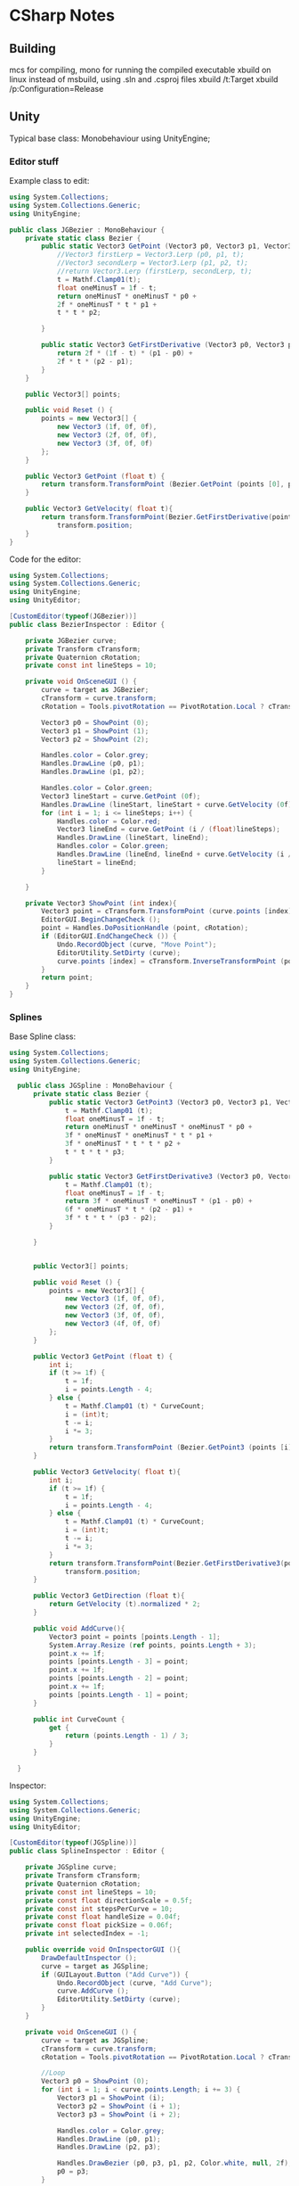 * CSharp Notes
** Building
   mcs for compiling,
   mono for running the compiled executable
   xbuild on linux instead of msbuild, using .sln and .csproj files
   xbuild /t:Target
   xbuild /p:Configuration=Release
** Unity
   Typical base class: Monobehaviour
   using UnityEngine;
*** Editor stuff
    Example class to edit:
    #+begin_src csharp
      using System.Collections;
      using System.Collections.Generic;
      using UnityEngine;

      public class JGBezier : MonoBehaviour {
    	  private static class Bezier {
    		  public static Vector3 GetPoint (Vector3 p0, Vector3 p1, Vector3 p2, float t){
    			  //Vector3 firstLerp = Vector3.Lerp (p0, p1, t);
    			  //Vector3 secondLerp = Vector3.Lerp (p1, p2, t);
    			  //return Vector3.Lerp (firstLerp, secondLerp, t);
    			  t = Mathf.Clamp01(t);
    			  float oneMinusT = 1f - t;
    			  return oneMinusT * oneMinusT * p0 +
    			  2f * oneMinusT * t * p1 +
    			  t * t * p2;

    		  }

    		  public static Vector3 GetFirstDerivative (Vector3 p0, Vector3 p1, Vector3 p2, float t){
    			  return 2f * (1f - t) * (p1 - p0) +
    			  2f * t * (p2 - p1);
    		  }
    	  }

    	  public Vector3[] points;

    	  public void Reset () {
    		  points = new Vector3[] {
    			  new Vector3 (1f, 0f, 0f),
    			  new Vector3 (2f, 0f, 0f),
    			  new Vector3 (3f, 0f, 0f)
    		  };
    	  }

    	  public Vector3 GetPoint (float t) {
    		  return transform.TransformPoint (Bezier.GetPoint (points [0], points [1], points [2], t));
    	  }

    	  public Vector3 GetVelocity( float t){
    		  return transform.TransformPoint(Bezier.GetFirstDerivative(points[0], points[1], points[2], t)) - 
    			  transform.position;
    	  }
      }
    #+end_src
    Code for the editor:
    #+begin_src csharp
      using System.Collections;
      using System.Collections.Generic;
      using UnityEngine;
      using UnityEditor;

      [CustomEditor(typeof(JGBezier))]
      public class BezierInspector : Editor {

    	  private JGBezier curve;
    	  private Transform cTransform;
    	  private Quaternion cRotation;
    	  private const int lineSteps = 10;

    	  private void OnSceneGUI () {
    		  curve = target as JGBezier;
    		  cTransform = curve.transform;
    		  cRotation = Tools.pivotRotation == PivotRotation.Local ? cTransform.rotation : Quaternion.identity;

    		  Vector3 p0 = ShowPoint (0);
    		  Vector3 p1 = ShowPoint (1);
    		  Vector3 p2 = ShowPoint (2);

    		  Handles.color = Color.grey;
    		  Handles.DrawLine (p0, p1);
    		  Handles.DrawLine (p1, p2);

    		  Handles.color = Color.green;
    		  Vector3 lineStart = curve.GetPoint (0f);
    		  Handles.DrawLine (lineStart, lineStart + curve.GetVelocity (0f));
    		  for (int i = 1; i <= lineSteps; i++) {
    			  Handles.color = Color.red;
    			  Vector3 lineEnd = curve.GetPoint (i / (float)lineSteps);
    			  Handles.DrawLine (lineStart, lineEnd);
    			  Handles.color = Color.green;
    			  Handles.DrawLine (lineEnd, lineEnd + curve.GetVelocity (i / (float)lineSteps));
    			  lineStart = lineEnd;
    		  }

    	  }

    	  private Vector3 ShowPoint (int index){
    		  Vector3 point = cTransform.TransformPoint (curve.points [index]);
    		  EditorGUI.BeginChangeCheck ();
    		  point = Handles.DoPositionHandle (point, cRotation);
    		  if (EditorGUI.EndChangeCheck ()) {
    			  Undo.RecordObject (curve, "Move Point");
    			  EditorUtility.SetDirty (curve);
    			  curve.points [index] = cTransform.InverseTransformPoint (point);
    		  }
    		  return point;
    	  }
      }
    #+end_src
*** Splines
    Base Spline class:
    #+begin_src csharp
    using System.Collections;
    using System.Collections.Generic;
    using UnityEngine;

      public class JGSpline : MonoBehaviour {
    	  private static class Bezier {
    		  public static Vector3 GetPoint3 (Vector3 p0, Vector3 p1, Vector3 p2, Vector3 p3, float t){
    			  t = Mathf.Clamp01 (t);
    			  float oneMinusT = 1f - t;
    			  return oneMinusT * oneMinusT * oneMinusT * p0 +
    			  3f * oneMinusT * oneMinusT * t * p1 +
    			  3f * oneMinusT * t * t * p2 +
    			  t * t * t * p3;
    		  }

    		  public static Vector3 GetFirstDerivative3 (Vector3 p0, Vector3 p1, Vector3 p2, Vector3 p3, float t){
    			  t = Mathf.Clamp01 (t);
    			  float oneMinusT = 1f - t;
    			  return 3f * oneMinusT * oneMinusT * (p1 - p0) +
    			  6f * oneMinusT * t * (p2 - p1) +
    			  3f * t * t * (p3 - p2);
    		  }

    	  }


    	  public Vector3[] points;

    	  public void Reset () {
    		  points = new Vector3[] {
    			  new Vector3 (1f, 0f, 0f),
    			  new Vector3 (2f, 0f, 0f),
    			  new Vector3 (3f, 0f, 0f),
    			  new Vector3 (4f, 0f, 0f)
    		  };
    	  }

    	  public Vector3 GetPoint (float t) {
    		  int i;
    		  if (t >= 1f) {
    			  t = 1f;
    			  i = points.Length - 4;
    		  } else {
    			  t = Mathf.Clamp01 (t) * CurveCount;
    			  i = (int)t;
    			  t -= i;
    			  i *= 3;
    		  }
    		  return transform.TransformPoint (Bezier.GetPoint3 (points [i], points [i+1], points [i+2], points[3], t));
    	  }

    	  public Vector3 GetVelocity( float t){
    		  int i;
    		  if (t >= 1f) {
    			  t = 1f;
    			  i = points.Length - 4;
    		  } else {
    			  t = Mathf.Clamp01 (t) * CurveCount;
    			  i = (int)t;
    			  t -= i;
    			  i *= 3;
    		  }
    		  return transform.TransformPoint(Bezier.GetFirstDerivative3(points[0], points[1], points[2], points[3], t)) - 
    			  transform.position;
    	  }

    	  public Vector3 GetDirection (float t){
    		  return GetVelocity (t).normalized * 2;
    	  }

    	  public void AddCurve(){
    		  Vector3 point = points [points.Length - 1];
    		  System.Array.Resize (ref points, points.Length + 3);
    		  point.x += 1f;
    		  points [points.Length - 3] = point;
    		  point.x += 1f;
    		  points [points.Length - 2] = point;
    		  point.x += 1f;
    		  points [points.Length - 1] = point;
    	  }

    	  public int CurveCount {
    		  get {
    			  return (points.Length - 1) / 3;
    		  }
    	  }

      }
    #+end_src

    Inspector:
    #+begin_src csharp
      using System.Collections;
      using System.Collections.Generic;
      using UnityEngine;
      using UnityEditor;

      [CustomEditor(typeof(JGSpline))]
      public class SplineInspector : Editor {

    	  private JGSpline curve;
    	  private Transform cTransform;
    	  private Quaternion cRotation;
    	  private const int lineSteps = 10;
    	  private const float directionScale = 0.5f;
    	  private const int stepsPerCurve = 10;
    	  private const float handleSize = 0.04f;
    	  private const float pickSize = 0.06f;
    	  private int selectedIndex = -1;

    	  public override void OnInspectorGUI (){
    		  DrawDefaultInspector ();
    		  curve = target as JGSpline;
    		  if (GUILayout.Button ("Add Curve")) {
    			  Undo.RecordObject (curve, "Add Curve");
    			  curve.AddCurve ();
    			  EditorUtility.SetDirty (curve);
    		  }
    	  }

    	  private void OnSceneGUI () {
    		  curve = target as JGSpline;
    		  cTransform = curve.transform;
    		  cRotation = Tools.pivotRotation == PivotRotation.Local ? cTransform.rotation : Quaternion.identity;

    		  //Loop 
    		  Vector3 p0 = ShowPoint (0);
    		  for (int i = 1; i < curve.points.Length; i += 3) {
    			  Vector3 p1 = ShowPoint (i);
    			  Vector3 p2 = ShowPoint (i + 1);
    			  Vector3 p3 = ShowPoint (i + 2);

    			  Handles.color = Color.grey;
    			  Handles.DrawLine (p0, p1);
    			  Handles.DrawLine (p2, p3);
			
    			  Handles.DrawBezier (p0, p3, p1, p2, Color.white, null, 2f);
    			  p0 = p3;
    		  }

    		  ShowDirections ();
    		  /* not needed because of Handles.DrawBezier
    		  Handles.color = Color.green;
    		  Vector3 lineStart = curve.GetPoint (0f);
    		  Handles.DrawLine (lineStart, lineStart + curve.GetDirection (0f));
    		  for (int i = 1; i <= lineSteps; i++) {
    			  Handles.color = Color.red;
    			  Vector3 lineEnd = curve.GetPoint (i / (float)lineSteps);
    			  Handles.DrawLine (lineStart, lineEnd);
    			  Handles.color = Color.green;
    			  Handles.DrawLine (lineEnd, lineEnd + curve.GetDirection (i / (float)lineSteps));
    			  lineStart = lineEnd;
    		  }
    		  ,*/

    	  }

    	  //get s a value while registering for changes
    	  private Vector3 ShowPoint (int index){
    		  Vector3 point = cTransform.TransformPoint (curve.points [index]);
    		  float size = HandleUtility.GetHandleSize (point);
    		  Handles.color = Color.white;
    		  if (Handles.Button (point, cRotation, size * handleSize, size * pickSize, Handles.DotHandleCap)) {
    			  selectedIndex = index;
    		  }
    		  if (selectedIndex == index) {
    			  EditorGUI.BeginChangeCheck ();
    			  point = Handles.DoPositionHandle (point, cRotation);
    			  if (EditorGUI.EndChangeCheck ()) {
    				  Undo.RecordObject (curve, "Move Point");
    				  EditorUtility.SetDirty (curve);
    				  curve.points [index] = cTransform.InverseTransformPoint (point);
    			  }
    		  }
    		  return point;
    	  }

    	  private void ShowDirections(){
    		  Handles.color = Color.green;
    		  Vector3 point = curve.GetPoint (0f);
    		  Handles.DrawLine (point, point + curve.GetDirection (0f) * directionScale);
    		  int steps = stepsPerCurve * curve.CurveCount;
    		  for (int i = 1; i <= steps; i++) {
    			  point = curve.GetPoint(i / (float)steps);
    			  Handles.DrawLine(point, point + curve.GetDirection( i / (float) steps) * directionScale);
    		  }
    	  }


      }

    #+end_src

** Lambdas
   Func<int, int, bool> a = (x,y) => x == y;
** Sorting
   List<Order> SortedList = objListOrder.OrderBy(o => o.OrderDate).ToList();

   Alt:
   var x = from x in list orderBy x.val select x
** Networking
   On the C# side, breaks down to using System.Net.Sockets,
   and System for [Serializable] flag for data classes.

   #+begin_src csharp
     using System;
     using System.Net.Sockets;

     [Serializable]
     public class MyData {
         public int age;
         public string name;
     }
   
     public String host = "localhost";
     public Int32 port = 50000;

     TcpClient tcp_socket = new TcpClient(host, port);
     NetworkStream net_stream = tcp_socket.GetStream();
     StreamWriter socket_writer = new StreamWriter(net_stream);
     StreamReader socket_reader = new StreamReader(net_stream);
     socket_writer.AutoFlush = true;
   #+end_src

   With Actual Transmission being:
   #+begin_src csharp
     MyData example = new MyData(23, "Bob");
     string data = JsonUtility.ToJson(example);
     socket_writer.Writer(dataAsJson);
   #+end_src

   And Reading being:
   #+begin_src csharp
   string readString = socket_reader.ReadLine();
   JsonUtility.FromJsonOverwrite(example, readString);
   #+end_src

   Closing:
   #+begin_src csharp
     socket_writer.Close();
     socket_reader.Close();
     tcp_socket.Close();
   #+end_src

* Shader Notes 
  Notes based on [[http://www.alanzucconi.com/2015/06/10/a-gentle-introduction-to-shaders-in-unity3d/][Alan Zucconi's tutorials]]
  [[https://digitalerr0r.wordpress.com/2015/09/02/unity-5-shader-programming-1-an-introduction-to-shaders/][secondary tutorial]]
  [[http://catlikecoding.com/unity/tutorials/][tertiary tutorial]]
  [[https://en.wikibooks.org/wiki/Cg_Programming/Vertex_Transformations][cg wikibook]]
  [[http://www.catalinzima.com/xna/tutorials/crash-course-in-hlsl/][hlsl]]
  Types: 32 bit *float* is rarely needed,
  16 bit *half* preferred
  10 bit *fixed* goes from -2 to +2

** Basic layout:
   #+begin_src shader
     Shader "MyShader"
     {
  	   Properties
  	   {
  		   // The properties of your shaders
  		   // - textures
  		   // - colours
  		   // - parameters
  		   // ...
  	   }

  	   SubShader
  	   {
  		   // The code of your shaders
  		   // - surface shader
  		   //    OR
  		   // - vertex and fragment shader
  		   //    OR
  		   // - fixed function shader
  	   }	
     }
   #+end_src
** Properties
   Provides unity inspector access to variables
   #+begin_src shader
     Properties
     {
     // Type "2D" indicates texture parameters
     // the subshader type corresponding to "2D" == "sampler2D"
   	  _MyTexture ("My texture", 2D) = "white" {}
      //bump to indicate a normal map
   	  _MyNormalMap ("My normal map", 2D) = "bump" {}	// Grey

   	  _MyInt ("My integer", Int) = 2
   	  _MyFloat ("My float", Float) = 1.5
   	  _MyRange ("My range", Range(0.0, 1.0)) = 0.5

      //Colours are RGBA, 
      //subshader corresponding type: "float4" or "half4"
   	  _MyColor ("My colour", Color) = (1, 0, 0, 1)	// (R, G, B, A)
   	  _MyVector ("My Vector4", Vector) = (0, 0, 0, 0)	// (x, y, z, w)
     }
   #+end_src
** Shader Body

   #+begin_src shader
     SubShader
     {
         Tags
         {
             "Queue" = "Geometry"
             "RenderType" = "Opaque"
         }
         CGPROGRAM
         // Cg / HLSL code of the shader
         // ...
         ENDCG
     }
    #+end_src
*** Tags
    [[https://docs.unity3d.com/Manual/SL-PassTags.html][Tags]] define properties of the shader to unity.

    *Queue* : The order to render the shader
    *Rendertype* : How to render the shader
    *LightMode* : ForwardBase rendering.

    Queue Values are an int:
    Background: 1000,
    Geometry : 2000,
    Transparent : 3000,
    Overlay : 4000
    
    Can also specify offsets: Background+2
*** Imports
    To access global variables:
    #include "UnityCG.cginc"

    

** Surface Shaders
   uses #pragma surface [functionName] [params]
   #+begin_src shader
     CGPROGRAM
     // Uses the Labertian lighting model
     #pragma surface surf Lambert
     sampler2D _MainTex;	// The input texture
     struct Input {
   	  float2 uv_MainTex;
     };

     void surf (Input IN, inout SurfaceOutput o) {
   	  o.Albedo = tex2D (_MainTex, IN.uv_MainTex).rgb;
     }
     ENDCG
   #+end_src

   #+begin_src shader
     Shader "Example/Diffuse Simple" {
         SubShader {
           Tags { "RenderType" = "Opaque" }
           CGPROGRAM
           #pragma surface surf Lambert
           struct Input {
               float4 color : COLOR;
           };
           void surf (Input IN, inout SurfaceOutput o) {
               o.Albedo = 1; // 1 = (1,1,1,1) = white
           }
           ENDCG
         }
         Fallback "Diffuse"
       }
   #+end_src


   #+begin_src shader
       Shader "Example/Diffuse Texture" {
         Properties {
           _MainTex ("Texture", 2D) = "white" {}
         }
         SubShader {
           Tags { "RenderType" = "Opaque" }
           CGPROGRAM
           #pragma surface surf Lambert
           struct Input {
               float2 uv_MainTex;
           };
           sampler2D _MainTex;
           void surf (Input IN, inout SurfaceOutput o) {
               o.Albedo = tex2D (_MainTex, IN.uv_MainTex).rgb;
           }
           ENDCG
         } 
         Fallback "Diffuse"
       }
   #+end_src



*** Struct SurfaceOutput:
    fixed3 Albedo
    fixed3 Normal
    fixed3 Emission
    half Specular
    fixed Glass
    fixed Alpha
   



   
** Vertex Shaders
   uses #pragma vertex [funcName]
   Where function has the form: *vertOutput vert(vertInput)*

   #+begin_src shader
     Pass {
     CGPROGRAM

     #pragma vertex vert             
     #pragma fragment frag

     struct vertInput {
   	  float4 pos : POSITION;
     };  

     struct vertOutput {
   	  float4 pos : SV_POSITION;
     };

     vertOutput vert(vertInput input) {
   	  vertOutput o;
   	  o.pos = mul(UNITY_MATRIX_MVP, input.pos);
   	  return o;
     }

     half4 frag(vertOutput output) : COLOR {
   	  return half4(1.0, 0.0, 0.0, 1.0); 
     }
     ENDCG
     }
   #+end_src



** Fragment Shaders
   uses #pragma fragment [functionName]
   Where the function has form: *half4 frag(vertOutput)*

** Functions and Values
   [[https://msdn.microsoft.com/en-us/library/windows/desktop/ff471376(v=vs.85).aspx][functions in hlsl]]
   [[https://docs.unity3d.com/Manual/SL-UnityShaderVariables.html][built in variables]]
   [[https://docs.unity3d.com/Manual/SL-VertexProgramInputs.html][vertex data]]

   UNITY_MATRIX_MVP : A Matrix multiplier to convert 3d space to 2d screen position
   mul : Multiplies two matrices

   tex2D : takes a texture and uv coordinate, returns RGBA
   

   _Time, _SinTime, _CosTime : Floats.

** Examples

*** Debug shaders
   
**** DebugUVs:
     #+begin_src shader
       Shader "Custom/DebugUVs" {
   	    Properties {
   		    _Amnt ("Amount", float) = 1.0
   	    }

   	    SubShader {
   		    Pass {
   			    CGPROGRAM
   			    #include "UnityCG.cginc"
   			    #pragma target 2.0
   			    #pragma vertex vert
   			    #pragma fragment frag

   			    float4 _LightColor0;
   			    float _Amnt;

   			    struct vsIn {
   				    float4 position : POSITION;
   				    float3 normal : NORMAL;
   				    float2 uv : TEXCOORD0;
   			    };

   			    struct vsOut {
   				    float4 position : SV_POSITION;
   				    float3 normal : NORMAL;
   				    float4 uv : TEXCOORD0;
   			    };

   			    vsOut vert(vsIn v){
   				    vsOut o;
   				    o.position = UnityObjectToClipPos(v.position);
   				    o.uv = float4 ( v.uv.xy, 0, 0);
   				    return o;
   			    }

   			    float4 frag(vsOut psIn) : SV_TARGET {
   				    half4 c = frac( psIn.uv );
   				    if (any(saturate(psIn.uv) - psIn.uv)){
   					    c.b = 0.5;
   				    }
   				    return c;
   			    }
   			    ENDCG
   		    }
   	    }
       }
     
     #+end_src



**** DebugVerts
     #+begin_src shader
       Shader "Custom/DebugVerts" {
    	   Properties {
    		   _Amnt ("Amount", float) = 1.0
    	   }

    	   SubShader {
    		   Pass {
    			   CGPROGRAM
    			   #include "UnityCG.cginc"
    			   #pragma target 2.0
    			   #pragma vertex vert
    			   #pragma fragment frag

    			   float4 _LightColor0;
    			   float _Amnt;

    			   struct vsIn {
    				   float4 position : POSITION;
    				   float4 color : COLOR;
    				   float2 uv : TEXCOORD0;
    			   };

    			   struct vsOut {
    				   float4 position : SV_POSITION;
    				   float4 color : COLOR;
    			   };

    			   vsOut vert(vsIn v){
    				   vsOut o;
    				   o.position = UnityObjectToClipPos(v.position);
    				   o.color = v.color;
    				   return o;
    			   }

    			   float4 frag(vsOut psIn) : SV_TARGET {
    				   return psIn.color;
    			   }
    			   ENDCG
    		   }
    	   }
       }
     #+end_src

**** DebugNormals
     #+begin_src shader
       Shader "Custom/DebugNormals" {
    	   Properties {
    		   _Amnt ("Amount", float) = 1.0
    	   }

    	   SubShader {
    		   Pass {
    			   CGPROGRAM
    			   #include "UnityCG.cginc"
    			   #pragma target 2.0
    			   #pragma vertex vert
    			   #pragma fragment frag

    			   float4 _LightColor0;
    			   float _Amnt;

    			   struct vsIn {
    				   float4 position : POSITION;
    				   float3 normal : NORMAL;
    			   };

    			   struct vsOut {
    				   float4 position : SV_POSITION;
    				   fixed4 color : COLOR;
    			   };

    			   vsOut vert(vsIn v){
    				   vsOut o;
    				   o.position = UnityObjectToClipPos(v.position);
    				   o.color.xyz = v.normal * 0.5 + 0.5;
    				   o.color.w = 1.0;
    				   return o;
    			   }

    			   float4 frag(vsOut psIn) : SV_TARGET {
    				   return psIn.color;
    			   }
    			   ENDCG
    		   }
    	   }
       }

     #+end_src


*** Simple lighting
    #+begin_src shader
      Shader "Custom/DiffuseSimpleWGlobals" {
    	  SubShader {
    		  Tags { "LightMode" = "ForwardBase" }
    		  Pass {
    			  CGPROGRAM
    			  #include "UnityCG.cginc"
    			  #pragma target 2.0
    			  #pragma vertex vert
    			  #pragma fragment frag

    			  float4 _LightColor0;

    			  struct vsIn {
    				  float4 position : POSITION;
    				  float3 normal : NORMAL;
    			  };

    			  struct vsOut {
    				  float4 position : SV_POSITION;
    				  float3 normal : NORMAL;
    			  };

    			  vsOut vert(vsIn v){
    				  vsOut o;
    				  o.position = UnityObjectToClipPos(v.position);
    				  o.normal = normalize(mul(float4(v.normal, 0.0), unity_WorldToObject));
    				  return o;
    			  }

    			  float4 frag(vsOut psIn) : SV_TARGET {
    				  float4 ambientLight = UNITY_LIGHTMODEL_AMBIENT;

    				  float4 LightDirection = normalize(_WorldSpaceLightPos0);
    				  float4 diffuseTerm = saturate(dot(LightDirection, psIn.normal));
    				  float4 diffuseLight = diffuseTerm * _LightColor0;

    				  return ambientLight + diffuseLight;
    			  }
    			  ENDCG
    		  }
    	  }
      }
    #+end_src

*** Simple textured
    #+begin_src shader
      // Upgrade NOTE: replaced '_World2Object' with 'unity_WorldToObject'

      Shader "Custom/TextureSimple" {
    	  Properties {
    		  _MainTexture ("Main Texture", 2D) = "white" {}
    		  _TexChange ("Tex Change", float) = 0
    	  }

    	  SubShader {
    		  Tags { "LightMode" = "ForwardBase" }
    		  Pass {
    			  CGPROGRAM
    			  #include "UnityCG.cginc"
    			  #pragma target 2.0
    			  #pragma vertex vert
    			  #pragma fragment frag

    			  sampler2D _MainTexture;
    			  float4 _LightColor0;
    			  float _TexChange;

    			  struct vsIn {
    				  float4 position : POSITION;
    				  float3 normal : NORMAL;
    				  float2 uv : TEXCOORD0;
    			  };

    			  struct vsOut {
    				  float4 position : SV_POSITION;
    				  float3 normal : NORMAL;
    				  float2 uv : TEXCOORD0;
    			  };

    			  vsOut vert(vsIn v){
    				  vsOut o;
    				  o.position = UnityObjectToClipPos(v.position);
    				  o.normal = normalize(mul(float4(v.normal, 0.0), unity_WorldToObject));
    				  o.uv = v.uv;
    				  return o;
    			  }

    			  float4 frag(vsOut psIn) : SV_TARGET {
    				  float4 ambientLight = UNITY_LIGHTMODEL_AMBIENT;

    				  float4 LightDirection = normalize(_WorldSpaceLightPos0);
    				  float4 diffuseTerm = saturate(dot(LightDirection, psIn.normal));
    				  float4 diffuseLight = diffuseTerm * _LightColor0;

    				  float csin = _SinTime[0] + _SinTime[1] + _SinTime[2];

    				  //float4 tex = tex2D(_MainTexture, sin(20*(psIn.uv + csin)));
    				  float4 tex = tex2D(_MainTexture, psIn.uv);
    				  return ambientLight + diffuseLight + tex;
    			  }
    			  ENDCG
    		  }
    	  }
      }

    #+end_src




*** Simple vertex shader
    #+begin_src shader
      Shader "Custom/VertMovement" {
    	  Properties {
    		  _Amnt ("Amount", float) = 1.0
    	  }

    	  SubShader {
    		  Pass {
    			  CGPROGRAM
    			  #include "UnityCG.cginc"
    			  #pragma target 2.0
    			  #pragma vertex vert
    			  #pragma fragment frag

    			  float4 _LightColor0;
    			  float _Amnt;

    			  struct vsIn {
    				  float4 position : POSITION;
    				  float3 normal : NORMAL;
    				  float2 uv : TEXCOORD0;
    			  };

    			  struct vsOut {
    				  float4 position : SV_POSITION;
    				  float3 normal : NORMAL;
    				  float2 uv : TEXCOORD0;
    			  };

    			  vsOut vert(vsIn v){
    				  vsOut o;
    				  o.normal = normalize(mul(float4(v.normal, 0.0), unity_WorldToObject));
    				  o.uv = v.uv;
    				  o.position = UnityObjectToClipPos(v.position);
    				  o.position += float4(o.normal * ((1 + _SinTime[1]) * _Amnt),0);
    				  return o;
    			  }

    			  float4 frag(vsOut psIn) : SV_TARGET {
    				  float4 ambientLight = UNITY_LIGHTMODEL_AMBIENT;

    				  float4 LightDirection = normalize(_WorldSpaceLightPos0);
    				  float4 diffuseTerm = saturate(dot(LightDirection, psIn.normal));
    				  float4 diffuseLight = diffuseTerm * _LightColor0;

    				  float csin = _SinTime[0] + _SinTime[1] + _SinTime[2];

    				  //float4 tex = tex2D(_MainTexture, sin(20*(psIn.uv + csin)));
    				  return ambientLight + diffuseLight;
    			  }
    			  ENDCG
    		  }
    	  }
      }

    #+end_src

